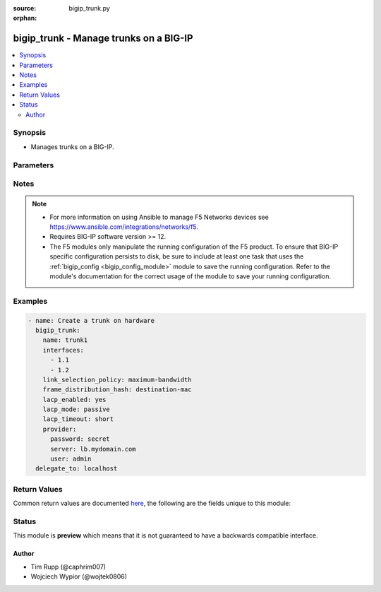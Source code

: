 :source: bigip_trunk.py

:orphan:

.. _bigip_trunk_module:


bigip_trunk - Manage trunks on a BIG-IP
+++++++++++++++++++++++++++++++++++++++

.. versionadded:: 2.6

.. contents::
   :local:
   :depth: 2


Synopsis
--------
- Manages trunks on a BIG-IP.




Parameters
----------

.. raw:: html

    <table  border=0 cellpadding=0 class="documentation-table">
                                                                                                                                                                                                                                                                                                                                                                                                                                                                                                                                                                                                                    
                                                                                                                    <tr>
            <th colspan="2">Parameter</th>
            <th>Choices/<font color="blue">Defaults</font></th>
                        <th width="100%">Comments</th>
        </tr>
                    <tr>
                                                                <td colspan="2">
                    <b>description</b>
                                        <br/><div style="font-size: small; color: darkgreen">(added in 2.7)</div>                </td>
                                <td>
                                                                                                                                                            </td>
                                                                <td>
                                                                        <div>Description of the trunk.</div>
                                                                                </td>
            </tr>
                                <tr>
                                                                <td colspan="2">
                    <b>frame_distribution_hash</b>
                                                        </td>
                                <td>
                                                                                                                            <ul><b>Choices:</b>
                                                                                                                                                                <li>destination-mac</li>
                                                                                                                                                                                                <li>source-destination-ip</li>
                                                                                                                                                                                                <li>source-destination-mac</li>
                                                                                    </ul>
                                                                            </td>
                                                                <td>
                                                                        <div>Specifies the basis for the hash that the system uses as the frame distribution algorithm. The system uses the resulting hash to determine which interface to use for forwarding traffic.</div>
                                                    <div>When creating a new trunk, if this parameter is not specified, the default is <code>source-destination-ip</code>.</div>
                                                    <div>When <code>source-destination-mac</code>, specifies that the system bases the hash on the combined MAC addresses of the source and the destination.</div>
                                                    <div>When <code>destination-mac</code>, specifies that the system bases the hash on the MAC address of the destination.</div>
                                                    <div>When <code>source-destination-ip</code>, specifies that the system bases the hash on the combined IP addresses of the source and the destination.</div>
                                                                                </td>
            </tr>
                                <tr>
                                                                <td colspan="2">
                    <b>interfaces</b>
                                                        </td>
                                <td>
                                                                                                                                                            </td>
                                                                <td>
                                                                        <div>The interfaces that are part of the trunk.</div>
                                                    <div>To clear the list of interfaces, specify an empty list.</div>
                                                                                </td>
            </tr>
                                <tr>
                                                                <td colspan="2">
                    <b>lacp_enabled</b>
                                                        </td>
                                <td>
                                                                                                                                                                        <ul><b>Choices:</b>
                                                                                                                                                                <li>no</li>
                                                                                                                                                                                                <li>yes</li>
                                                                                    </ul>
                                                                            </td>
                                                                <td>
                                                                        <div>When <code>yes</code>, specifies that the system supports the link aggregation control protocol (LACP), which monitors the trunk by exchanging control packets over the member links to determine the health of the links.</div>
                                                    <div>If LACP detects a failure in a member link, it removes the link from the link aggregation.</div>
                                                    <div>When creating a new trunk, if this parameter is not specified, LACP is <code>no</code>.</div>
                                                    <div>LACP is disabled by default for backward compatibility. If this does not apply to your network, we recommend that you enable LACP.</div>
                                                                                </td>
            </tr>
                                <tr>
                                                                <td colspan="2">
                    <b>lacp_mode</b>
                                                        </td>
                                <td>
                                                                                                                            <ul><b>Choices:</b>
                                                                                                                                                                <li>active</li>
                                                                                                                                                                                                <li>passive</li>
                                                                                    </ul>
                                                                            </td>
                                                                <td>
                                                                        <div>Specifies the operation mode for link aggregation control protocol (LACP), if LACP is enabled for the trunk.</div>
                                                    <div>When creating a new trunk, if this parameter is not specified, the default is <code>active</code>.</div>
                                                    <div>When <code>active</code>, specifies that the system periodically sends control packets regardless of whether the partner system has issued a request.</div>
                                                    <div>When <code>passive</code>, specifies that the system sends control packets only when the partner system has issued a request.</div>
                                                                                </td>
            </tr>
                                <tr>
                                                                <td colspan="2">
                    <b>lacp_timeout</b>
                                                        </td>
                                <td>
                                                                                                                            <ul><b>Choices:</b>
                                                                                                                                                                <li>long</li>
                                                                                                                                                                                                <li>short</li>
                                                                                    </ul>
                                                                            </td>
                                                                <td>
                                                                        <div>Specifies the rate at which the system sends the LACP control packets.</div>
                                                    <div>When creating a new trunk, if this parameter is not specified, the default is <code>long</code>.</div>
                                                    <div>When <code>long</code>, specifies that the system sends an LACP control packet every 30 seconds.</div>
                                                    <div>When <code>short</code>, specifies that the system sends an LACP control packet every 1 seconds.</div>
                                                                                </td>
            </tr>
                                <tr>
                                                                <td colspan="2">
                    <b>link_selection_policy</b>
                                                        </td>
                                <td>
                                                                                                                            <ul><b>Choices:</b>
                                                                                                                                                                <li>auto</li>
                                                                                                                                                                                                <li>maximum-bandwidth</li>
                                                                                    </ul>
                                                                            </td>
                                                                <td>
                                                                        <div>Specifies, once the trunk is configured, the policy that the trunk uses to determine which member link (interface) can handle new traffic.</div>
                                                    <div>When creating a new trunk, if this value is not specific, the default is <code>auto</code>.</div>
                                                    <div>When <code>auto</code>, specifies that the system automatically determines which interfaces can handle new traffic. For the <code>auto</code> option, the member links must all be the same media type and speed.</div>
                                                    <div>When <code>maximum-bandwidth</code>, specifies that the system determines which interfaces can handle new traffic based on the members&#x27; maximum bandwidth.</div>
                                                                                </td>
            </tr>
                                <tr>
                                                                <td colspan="2">
                    <b>name</b>
                    <br/><div style="font-size: small; color: red">required</div>                                    </td>
                                <td>
                                                                                                                                                            </td>
                                                                <td>
                                                                        <div>Specifies the name of the trunk.</div>
                                                                                </td>
            </tr>
                                <tr>
                                                                <td colspan="2">
                    <b>provider</b>
                                        <br/><div style="font-size: small; color: darkgreen">(added in 2.5)</div>                </td>
                                <td>
                                                                                                                                                            </td>
                                                                <td>
                                                                        <div>A dict object containing connection details.</div>
                                                                                </td>
            </tr>
                                                            <tr>
                                                    <td class="elbow-placeholder"></td>
                                                <td colspan="1">
                    <b>password</b>
                    <br/><div style="font-size: small; color: red">required</div>                                    </td>
                                <td>
                                                                                                                                                            </td>
                                                                <td>
                                                                        <div>The password for the user account used to connect to the BIG-IP.</div>
                                                    <div>You may omit this option by setting the environment variable <code>F5_PASSWORD</code>.</div>
                                                                                        <div style="font-size: small; color: darkgreen"><br/>aliases: pass, pwd</div>
                                    </td>
            </tr>
                                <tr>
                                                    <td class="elbow-placeholder"></td>
                                                <td colspan="1">
                    <b>server</b>
                    <br/><div style="font-size: small; color: red">required</div>                                    </td>
                                <td>
                                                                                                                                                            </td>
                                                                <td>
                                                                        <div>The BIG-IP host.</div>
                                                    <div>You may omit this option by setting the environment variable <code>F5_SERVER</code>.</div>
                                                                                </td>
            </tr>
                                <tr>
                                                    <td class="elbow-placeholder"></td>
                                                <td colspan="1">
                    <b>server_port</b>
                                                        </td>
                                <td>
                                                                                                                                                                    <b>Default:</b><br/><div style="color: blue">443</div>
                                    </td>
                                                                <td>
                                                                        <div>The BIG-IP server port.</div>
                                                    <div>You may omit this option by setting the environment variable <code>F5_SERVER_PORT</code>.</div>
                                                                                </td>
            </tr>
                                <tr>
                                                    <td class="elbow-placeholder"></td>
                                                <td colspan="1">
                    <b>user</b>
                    <br/><div style="font-size: small; color: red">required</div>                                    </td>
                                <td>
                                                                                                                                                            </td>
                                                                <td>
                                                                        <div>The username to connect to the BIG-IP with. This user must have administrative privileges on the device.</div>
                                                    <div>You may omit this option by setting the environment variable <code>F5_USER</code>.</div>
                                                                                </td>
            </tr>
                                <tr>
                                                    <td class="elbow-placeholder"></td>
                                                <td colspan="1">
                    <b>validate_certs</b>
                                                        </td>
                                <td>
                                                                                                                                                                                                                    <ul><b>Choices:</b>
                                                                                                                                                                <li>no</li>
                                                                                                                                                                                                <li><div style="color: blue"><b>yes</b>&nbsp;&larr;</div></li>
                                                                                    </ul>
                                                                            </td>
                                                                <td>
                                                                        <div>If <code>no</code>, SSL certificates are not validated. Use this only on personally controlled sites using self-signed certificates.</div>
                                                    <div>You may omit this option by setting the environment variable <code>F5_VALIDATE_CERTS</code>.</div>
                                                                                </td>
            </tr>
                                <tr>
                                                    <td class="elbow-placeholder"></td>
                                                <td colspan="1">
                    <b>timeout</b>
                                                        </td>
                                <td>
                                                                                                                                                                    <b>Default:</b><br/><div style="color: blue">10</div>
                                    </td>
                                                                <td>
                                                                        <div>Specifies the timeout in seconds for communicating with the network device for either connecting or sending commands.  If the timeout is exceeded before the operation is completed, the module will error.</div>
                                                                                </td>
            </tr>
                                <tr>
                                                    <td class="elbow-placeholder"></td>
                                                <td colspan="1">
                    <b>ssh_keyfile</b>
                                                        </td>
                                <td>
                                                                                                                                                            </td>
                                                                <td>
                                                                        <div>Specifies the SSH keyfile to use to authenticate the connection to the remote device.  This argument is only used for <em>cli</em> transports.</div>
                                                    <div>You may omit this option by setting the environment variable <code>ANSIBLE_NET_SSH_KEYFILE</code>.</div>
                                                                                </td>
            </tr>
                                <tr>
                                                    <td class="elbow-placeholder"></td>
                                                <td colspan="1">
                    <b>transport</b>
                                                        </td>
                                <td>
                                                                                                                            <ul><b>Choices:</b>
                                                                                                                                                                <li>cli</li>
                                                                                                                                                                                                <li><div style="color: blue"><b>rest</b>&nbsp;&larr;</div></li>
                                                                                    </ul>
                                                                            </td>
                                                                <td>
                                                                        <div>Configures the transport connection to use when connecting to the remote device.</div>
                                                                                </td>
            </tr>
                    
                                                <tr>
                                                                <td colspan="2">
                    <b>qinq_ethertype</b>
                                        <br/><div style="font-size: small; color: darkgreen">(added in 2.7)</div>                </td>
                                <td>
                                                                                                                                                            </td>
                                                                <td>
                                                                        <div>Specifies the ether-type value used for the packets handled on this trunk when it is a member in a QinQ vlan.</div>
                                                    <div>The ether-type can be set to any string containing a valid hexadecimal 16 bits number, or any of the well known ether-types; <code>0x8100</code>, <code>0x9100</code>, <code>0x88a8</code>.</div>
                                                    <div>This parameter is not supported on Virtual Editions.</div>
                                                    <div>You should always wrap this value in quotes to prevent Ansible from interpreting the value as a literal hexadecimal number and converting it to an integer.</div>
                                                                                </td>
            </tr>
                                <tr>
                                                                <td colspan="2">
                    <b>state</b>
                                                        </td>
                                <td>
                                                                                                                            <ul><b>Choices:</b>
                                                                                                                                                                <li><div style="color: blue"><b>present</b>&nbsp;&larr;</div></li>
                                                                                                                                                                                                <li>absent</li>
                                                                                    </ul>
                                                                            </td>
                                                                <td>
                                                                        <div>When <code>present</code>, ensures that the resource exists.</div>
                                                    <div>When <code>absent</code>, ensures the resource is removed.</div>
                                                                                </td>
            </tr>
                        </table>
    <br/>


Notes
-----

.. note::
    - For more information on using Ansible to manage F5 Networks devices see https://www.ansible.com/integrations/networks/f5.
    - Requires BIG-IP software version >= 12.
    - The F5 modules only manipulate the running configuration of the F5 product. To ensure that BIG-IP specific configuration persists to disk, be sure to include at least one task that uses the :ref:`bigip_config <bigip_config_module>` module to save the running configuration. Refer to the module's documentation for the correct usage of the module to save your running configuration.


Examples
--------

.. code-block:: yaml

    
    - name: Create a trunk on hardware
      bigip_trunk:
        name: trunk1
        interfaces:
          - 1.1
          - 1.2
        link_selection_policy: maximum-bandwidth
        frame_distribution_hash: destination-mac
        lacp_enabled: yes
        lacp_mode: passive
        lacp_timeout: short
        provider:
          password: secret
          server: lb.mydomain.com
          user: admin
      delegate_to: localhost




Return Values
-------------
Common return values are documented `here <https://docs.ansible.com/ansible/latest/reference_appendices/common_return_values.html>`_, the following are the fields unique to this module:

.. raw:: html

    <table border=0 cellpadding=0 class="documentation-table">
                                                                                                                                                                                                                                                                                        <tr>
            <th colspan="1">Key</th>
            <th>Returned</th>
            <th width="100%">Description</th>
        </tr>
                    <tr>
                                <td colspan="1">
                    <b>description</b>
                    <br/><div style="font-size: small; color: red">str</div>
                </td>
                <td>changed</td>
                <td>
                                            <div>Description of the trunk.</div>
                                        <br/>
                                            <div style="font-size: smaller"><b>Sample:</b></div>
                                                <div style="font-size: smaller; color: blue; word-wrap: break-word; word-break: break-all;">My trunk</div>
                                    </td>
            </tr>
                                <tr>
                                <td colspan="1">
                    <b>frame_distribution_hash</b>
                    <br/><div style="font-size: small; color: red">str</div>
                </td>
                <td>changed</td>
                <td>
                                            <div>Hash that the system uses as the frame distribution algorithm.</div>
                                        <br/>
                                            <div style="font-size: smaller"><b>Sample:</b></div>
                                                <div style="font-size: smaller; color: blue; word-wrap: break-word; word-break: break-all;">src-dst-ipport</div>
                                    </td>
            </tr>
                                <tr>
                                <td colspan="1">
                    <b>interfaces</b>
                    <br/><div style="font-size: small; color: red">list</div>
                </td>
                <td>changed</td>
                <td>
                                            <div>Interfaces that are part of the trunk.</div>
                                        <br/>
                                            <div style="font-size: smaller"><b>Sample:</b></div>
                                                <div style="font-size: smaller; color: blue; word-wrap: break-word; word-break: break-all;">[&#x27;int1&#x27;, &#x27;int2&#x27;]</div>
                                    </td>
            </tr>
                                <tr>
                                <td colspan="1">
                    <b>lacp_enabled</b>
                    <br/><div style="font-size: small; color: red">bool</div>
                </td>
                <td>changed</td>
                <td>
                                            <div>Whether the system supports the link aggregation control protocol (LACP) or not.</div>
                                        <br/>
                                            <div style="font-size: smaller"><b>Sample:</b></div>
                                                <div style="font-size: smaller; color: blue; word-wrap: break-word; word-break: break-all;">True</div>
                                    </td>
            </tr>
                                <tr>
                                <td colspan="1">
                    <b>lacp_mode</b>
                    <br/><div style="font-size: small; color: red">str</div>
                </td>
                <td>changed</td>
                <td>
                                            <div>Operation mode for LACP if the lacp option is enabled for the trunk.</div>
                                        <br/>
                                            <div style="font-size: smaller"><b>Sample:</b></div>
                                                <div style="font-size: smaller; color: blue; word-wrap: break-word; word-break: break-all;">active</div>
                                    </td>
            </tr>
                                <tr>
                                <td colspan="1">
                    <b>lacp_timeout</b>
                    <br/><div style="font-size: small; color: red">str</div>
                </td>
                <td>changed</td>
                <td>
                                            <div>Rate at which the system sends the LACP control packets.</div>
                                        <br/>
                                            <div style="font-size: smaller"><b>Sample:</b></div>
                                                <div style="font-size: smaller; color: blue; word-wrap: break-word; word-break: break-all;">long</div>
                                    </td>
            </tr>
                                <tr>
                                <td colspan="1">
                    <b>link_selection_policy</b>
                    <br/><div style="font-size: small; color: red">str</div>
                </td>
                <td>changed</td>
                <td>
                                                                        <div>LACP policy that the trunk uses to determine which member link (interface) can handle new traffic.</div>
                                                                <br/>
                                            <div style="font-size: smaller"><b>Sample:</b></div>
                                                <div style="font-size: smaller; color: blue; word-wrap: break-word; word-break: break-all;">auto</div>
                                    </td>
            </tr>
                                <tr>
                                <td colspan="1">
                    <b>qinq_ethertype</b>
                    <br/><div style="font-size: small; color: red">str</div>
                </td>
                <td>changed</td>
                <td>
                                            <div>Ether-type value used for the packets handled on this trunk when it is a member in a QinQ vlan.</div>
                                        <br/>
                                            <div style="font-size: smaller"><b>Sample:</b></div>
                                                <div style="font-size: smaller; color: blue; word-wrap: break-word; word-break: break-all;">37120</div>
                                    </td>
            </tr>
                        </table>
    <br/><br/>


Status
------



This module is **preview** which means that it is not guaranteed to have a backwards compatible interface.




Author
~~~~~~

- Tim Rupp (@caphrim007)
- Wojciech Wypior (@wojtek0806)

